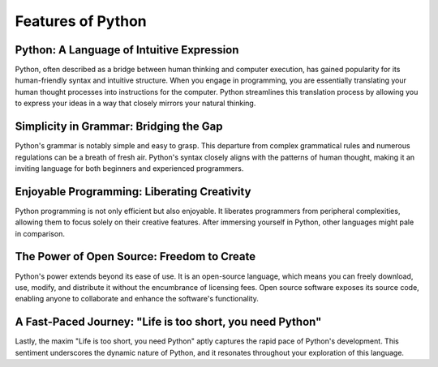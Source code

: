 Features of Python
======================

.. thumbnail:: /_images/python/python_logo.png

Python: A Language of Intuitive Expression
^^^^^^^^^^^^^^^^^^^^^^

Python, often described as a bridge between human thinking and computer execution, has gained popularity for its human-friendly syntax and intuitive structure. When you engage in programming, you are essentially translating your human thought processes into instructions for the computer. Python streamlines this translation process by allowing you to express your ideas in a way that closely mirrors your natural thinking.

Simplicity in Grammar: Bridging the Gap
^^^^^^^^^^^^^^^^^^^^^^

Python's grammar is notably simple and easy to grasp. This departure from complex grammatical rules and numerous regulations can be a breath of fresh air. Python's syntax closely aligns with the patterns of human thought, making it an inviting language for both beginners and experienced programmers.

Enjoyable Programming: Liberating Creativity
^^^^^^^^^^^^^^^^^^^^^^

Python programming is not only efficient but also enjoyable. It liberates programmers from peripheral complexities, allowing them to focus solely on their creative features. After immersing yourself in Python, other languages might pale in comparison.

The Power of Open Source: Freedom to Create
^^^^^^^^^^^^^^^^^^^^^^

Python's power extends beyond its ease of use. It is an open-source language, which means you can freely download, use, modify, and distribute it without the encumbrance of licensing fees. Open source software exposes its source code, enabling anyone to collaborate and enhance the software's functionality.

A Fast-Paced Journey: "Life is too short, you need Python"
^^^^^^^^^^^^^^^^^^^^^^

Lastly, the maxim "Life is too short, you need Python" aptly captures the rapid pace of Python's development. This sentiment underscores the dynamic nature of Python, and it resonates throughout your exploration of this language.